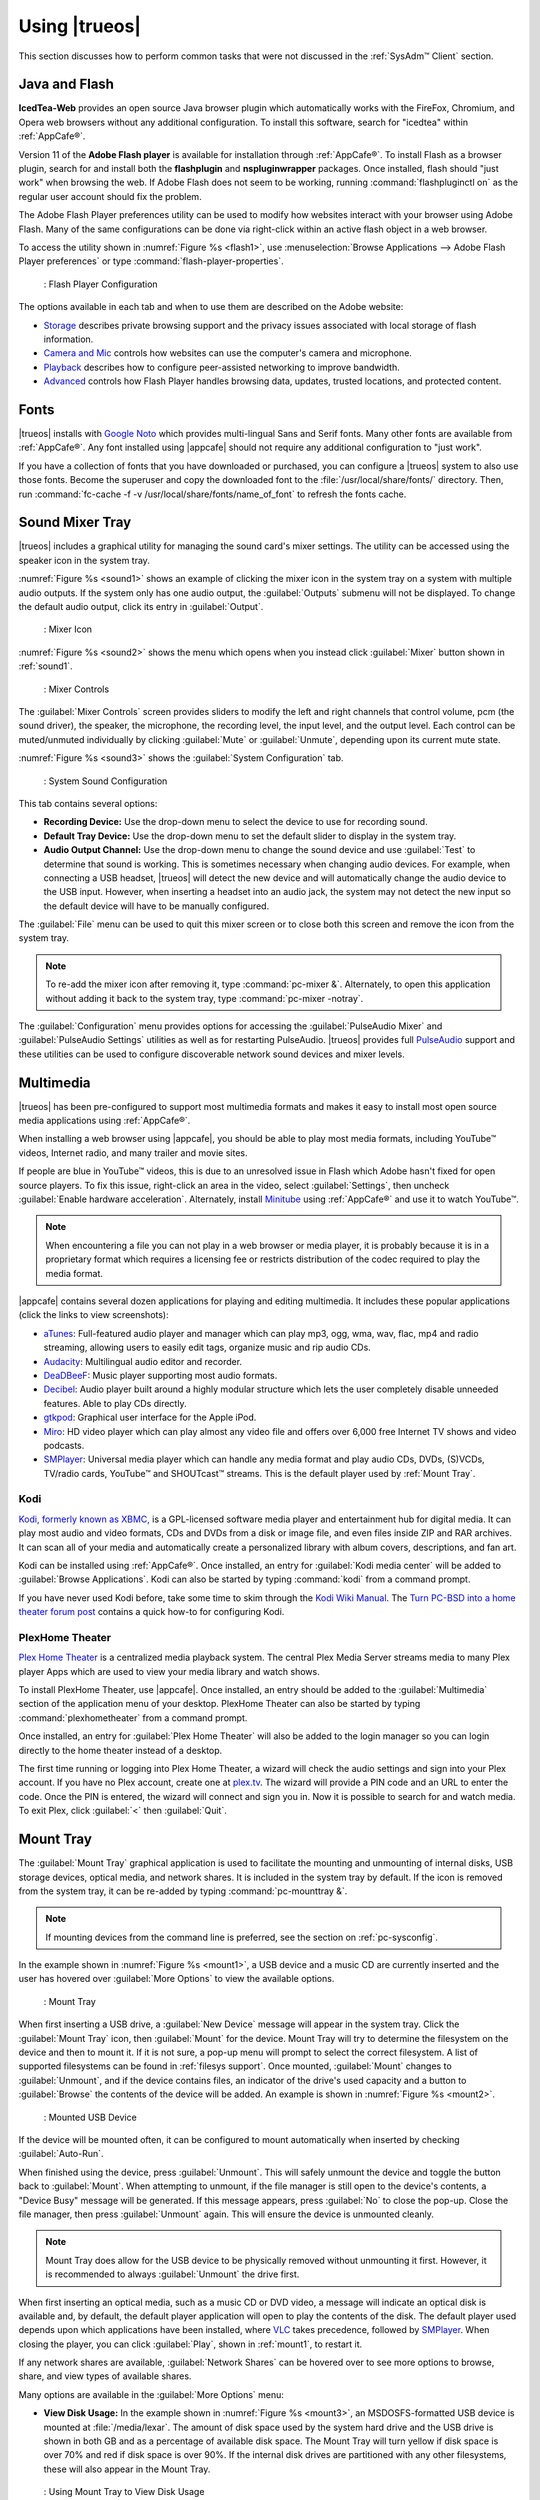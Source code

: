 .. _Using TrueOS®:

Using |trueos|
**************

This section discusses how to perform common tasks that were not
discussed in the :ref:`SysAdm™ Client` section.

.. index:: configuration
.. _Java and Flash:

Java and Flash
==============

**IcedTea-Web** provides an open source Java browser plugin which
automatically works with the FireFox, Chromium, and Opera web browsers
without any additional configuration. To install this software, search
for "icedtea" within :ref:`AppCafe®`.

Version 11 of the **Adobe Flash player** is available for installation
through :ref:`AppCafe®`. To install Flash as a browser plugin, search
for and install both the **flashplugin** and **nspluginwrapper**
packages. Once installed, flash should "just work" when browsing the
web. If Adobe Flash does not seem to be working, running
:command:`flashpluginctl on` as the regular user account should fix
the problem.

The Adobe Flash Player preferences utility can be used to modify how
websites interact with your browser using Adobe Flash. Many of the
same configurations can be done via right-click within an active flash
object in a web browser.

To access the utility shown in :numref:`Figure %s <flash1>`, use
:menuselection:`Browse Applications --> Adobe Flash Player preferences`
or type :command:`flash-player-properties`.

.. _flash1:

.. figure:: images/flash1.png

   : Flash Player Configuration

The options available in each tab and when to use them are described on
the Adobe website:

* `Storage <http://help.adobe.com/en_US/FlashPlayer/LSM/WS6aa5ec234ff3f285139dc56112e3786b68c-7fff.html>`_
  describes private browsing support and the privacy issues associated
  with local storage of flash information.

* `Camera and Mic <http://help.adobe.com/en_US/FlashPlayer/LSM/WS6aa5ec234ff3f285139dc56112e3786b68c-7ff8.html>`_
  controls how websites can use the computer's camera and microphone.

* `Playback <http://help.adobe.com/en_US/FlashPlayer/LSM/WS6aa5ec234ff3f285139dc56112e3786b68c-7ff5.html>`_
  describes how to configure peer-assisted networking to improve
  bandwidth.

* `Advanced <http://help.adobe.com/en_US/FlashPlayer/LSM/WS6aa5ec234ff3f285139dc56112e3786b68c-7ff0.html>`_
  controls how Flash Player handles browsing data, updates, trusted
  locations, and protected content.

.. index:: fonts
.. _Fonts:

Fonts 
=====

|trueos| installs with `Google Noto <http://www.google.com/get/noto/>`_
which provides multi-lingual Sans and Serif fonts. Many other fonts
are available from :ref:`AppCafe®`. Any font installed using |appcafe|
should not require any additional configuration to "just work".

If you have a collection of fonts that you have downloaded or purchased,
you can configure a |trueos| system to also use those fonts. Become the
superuser and copy the downloaded font to the
:file:`/usr/local/share/fonts/` directory. Then, run
:command:`fc-cache -f -v /usr/local/share/fonts/name_of_font` to refresh
the fonts cache.

.. index:: sound
.. _Sound Mixer Tray:

Sound Mixer Tray
================

|trueos| includes a graphical utility for managing the sound card's
mixer settings. The utility can be accessed using the speaker icon in
the system tray.

:numref:`Figure %s <sound1>` shows an example of clicking the mixer icon
in the system tray on a system with multiple audio outputs. If the
system only has one audio output, the :guilabel:`Outputs` submenu will
not be displayed. To change the default audio output, click its entry
in :guilabel:`Output`.

.. _sound1:

.. figure:: images/sound1.png

   : Mixer Icon

:numref:`Figure %s <sound2>` shows the menu which opens when you instead
click :guilabel:`Mixer` button shown in :ref:`sound1`.

.. _sound2:

.. figure:: images/sound2.png

   : Mixer Controls

The :guilabel:`Mixer Controls` screen provides sliders to modify the
left and right channels that control volume, pcm (the sound driver),
the speaker, the microphone, the recording level, the input level, and
the output level. Each control can be muted/unmuted individually by
clicking :guilabel:`Mute` or :guilabel:`Unmute`, depending upon its
current mute state.

:numref:`Figure %s <sound3>` shows the :guilabel:`System Configuration`
tab.

.. _sound3:

.. figure:: images/sound3.png

   : System Sound Configuration

This tab contains several options:

* **Recording Device:** Use the drop-down menu to select the device to
  use for recording sound.

* **Default Tray Device:** Use the drop-down menu to set the default
  slider to display in the system tray.

* **Audio Output Channel:** Use the drop-down menu to change the sound
  device and use :guilabel:`Test` to determine that sound is working.
  This is sometimes necessary when changing audio devices. For example,
  when connecting a USB headset, |trueos| will detect the new device and
  will automatically change the audio device to the USB input. However,
  when inserting a headset into an audio jack, the system may not detect
  the new input so the default device will have to be manually
  configured.

The :guilabel:`File` menu can be used to quit this mixer screen or to
close both this screen and remove the icon from the system tray.

.. note:: To re-add the mixer icon after removing it, type
   :command:`pc-mixer &`. Alternately, to open this application
   without adding it back to the system tray, type
   :command:`pc-mixer -notray`.

The :guilabel:`Configuration` menu provides options for accessing the
:guilabel:`PulseAudio Mixer` and :guilabel:`PulseAudio Settings`
utilities as well as for restarting PulseAudio. |trueos| provides full
`PulseAudio <https://www.freedesktop.org/wiki/Software/PulseAudio/>`_
support and these utilities can be used to configure discoverable
network sound devices and mixer levels.

.. index:: multimedia
.. _Multimedia:

Multimedia
==========

|trueos| has been pre-configured to support most multimedia formats and
makes it easy to install most open source media applications using
:ref:`AppCafe®`.

When installing a web browser using |appcafe|, you should be able to
play most media formats, including YouTube™ videos, Internet radio, and
many trailer and movie sites.

If people are blue in YouTube™ videos, this is due to an unresolved issue
in Flash which Adobe hasn't fixed for open source players. To fix this
issue, right-click an area in the video, select :guilabel:`Settings`,
then uncheck :guilabel:`Enable hardware acceleration`. Alternately,
install `Minitube <http://flavio.tordini.org/minitube>`_ using
:ref:`AppCafe®` and use it to watch YouTube™.

.. note:: When encountering a file you can not play in a web browser or
   media player, it is probably because it is in a proprietary format
   which requires a licensing fee or restricts distribution of the codec
   required to play the media format.

|appcafe| contains several dozen applications for playing and editing
multimedia. It includes these popular applications (click the links to
view screenshots):

* `aTunes <http://www.atunes.org/?page_id=5>`_: Full-featured audio
  player and manager which can play mp3, ogg, wma, wav, flac, mp4 and
  radio streaming, allowing users to easily edit tags, organize music
  and rip audio CDs.

* `Audacity <https://sourceforge.net/projects/audacity/?lang=en>`_:
  Multilingual audio editor and recorder.

* `DeaDBeeF <http://deadbeef.sourceforge.net/screenshots.html>`_:
  Music player supporting most audio formats.

* `Decibel <http://decibel.silent-blade.org/index.php?n=Main.Screenshots>`_:
  Audio player built around a highly modular structure which lets the
  user completely disable unneeded features. Able to play CDs directly.

* `gtkpod <http://www.gtkpod.org/index.php?title=Screenshots>`_:
  Graphical user interface for the Apple iPod.

* `Miro <http://www.getmiro.com/download/screenshots/>`_: HD video
  player which can play almost any video file and offers over 6,000
  free Internet TV shows and video podcasts.

* `SMPlayer <http://smplayer.sourceforge.net/>`_: Universal media
  player which can handle any media format and play audio CDs, DVDs,
  (S)VCDs, TV/radio cards, YouTube™ and SHOUTcast™ streams. This is
  the default player used by :ref:`Mount Tray`.

.. index:: multimedia
.. _Kodi:

Kodi
----

`Kodi, formerly known as XBMC, <https://kodi.tv/>`_ is a GPL-licensed
software media player and entertainment hub for digital media. It can
play most audio and video formats, CDs and DVDs from a disk or image
file, and even files inside ZIP and RAR archives. It can scan all of
your media and automatically create a personalized library with album
covers, descriptions, and fan art.

Kodi can be installed using :ref:`AppCafe®`. Once installed, an entry
for :guilabel:`Kodi media center` will be added to
:guilabel:`Browse Applications`. Kodi can also be started by typing
:command:`kodi` from a command prompt.

If you have never used Kodi before, take some time to skim through the
`Kodi Wiki Manual <http://kodi.wiki/>`_. The
`Turn PC-BSD into a home theater forum post <https://forums.pcbsd.org/thread-19799.html>`_
contains a quick how-to for configuring Kodi.

.. index:: multimedia
.. _PlexHome Theater:

PlexHome Theater
----------------

`Plex Home Theater <https://plex.tv/>`_ is a centralized media
playback system. The central Plex Media Server streams media to many
Plex player Apps which are used to view your media library and watch
shows.

To install PlexHome Theater, use |appcafe|. Once installed, an entry
should be added to the :guilabel:`Multimedia` section of the application
menu of your desktop. PlexHome Theater can also be started by typing
:command:`plexhometheater` from a command prompt.

Once installed, an entry for :guilabel:`Plex Home Theater` will also be
added to the login manager so you can login directly to the home theater
instead of a desktop.

The first time running or logging into Plex Home Theater, a wizard will
check the audio settings and sign into your Plex account. If you have no
Plex account, create one at `plex.tv <https://plex.tv/>`_. The wizard
will provide a PIN code and an URL to enter the code. Once the PIN is
entered, the wizard will connect and sign you in. Now it is possible to
search for and watch media. To exit Plex, click :guilabel:`<` then
:guilabel:`Quit`.

.. index:: mount
.. _Mount Tray:

Mount Tray
==========

The :guilabel:`Mount Tray` graphical application is used to facilitate
the mounting and unmounting of internal disks, USB storage devices,
optical media, and network shares. It is included in the system tray
by default. If the icon is removed from the system tray, it can be
re-added by typing :command:`pc-mounttray &`.

.. note:: If mounting devices from the command line is preferred, see
   the section on :ref:`pc-sysconfig`.

In the example shown in :numref:`Figure %s <mount1>`, a USB device and
a music CD are currently inserted and the user has hovered over
:guilabel:`More Options` to view the available options.

.. _mount1:

.. figure:: images/mount1.png

   : Mount Tray

When first inserting a USB drive, a :guilabel:`New Device` message will
appear in the system tray. Click the :guilabel:`Mount Tray` icon, then
:guilabel:`Mount` for the device. Mount Tray will try to determine the
filesystem on the device and then to mount it. If it is not sure, a
pop-up menu will prompt to select the correct filesystem. A list of
supported filesystems can be found in :ref:`filesys support`. Once
mounted, :guilabel:`Mount` changes to :guilabel:`Unmount`, and if the
device contains files, an indicator of the drive's used capacity and a
button to :guilabel:`Browse` the contents of the device will be added.
An example is shown in :numref:`Figure %s <mount2>`.

.. _mount2:

.. figure:: images/mount2.png

   : Mounted USB Device

If the device will be mounted often, it can be configured to mount
automatically when inserted by checking :guilabel:`Auto-Run`.

When finished using the device, press :guilabel:`Unmount`. This will
safely unmount the device and toggle the button back to
:guilabel:`Mount`. When attempting to unmount, if the file manager is
still open to the device's contents, a "Device Busy" message will be
generated. If this message appears, press :guilabel:`No` to close the
pop-up. Close the file manager, then press :guilabel:`Unmount` again.
This will ensure the device is unmounted cleanly.

.. note:: Mount Tray does allow for the USB device to be physically
   removed without unmounting it first. However, it is recommended to
   always :guilabel:`Unmount` the drive first.

When first inserting an optical media, such as a music CD or DVD video,
a message will indicate an optical disk is available and, by default,
the default player application will open to play the contents of the
disk. The default player used depends upon which applications have been
installed, where `VLC <http://www.videolan.org/vlc/>`_ takes precedence,
followed by `SMPlayer <http://smplayer.sourceforge.net/>`_. When closing
the player, you can click :guilabel:`Play`, shown in :ref:`mount1`, to
restart it.

If any network shares are available, :guilabel:`Network Shares` can be
hovered over to see more options to browse, share, and view types of
available shares.

Many options are available in the :guilabel:`More Options` menu:

* **View Disk Usage:** In the example shown in
  :numref:`Figure %s <mount3>`, an MSDOSFS-formatted USB device is
  mounted at :file:`/media/lexar`. The amount of disk space used by the
  system hard drive and the USB drive is shown in both GB and as a
  percentage of available disk space. The Mount Tray will turn yellow
  if disk space is over 70% and red if disk space is over 90%. If the
  internal disk drives are partitioned with any other filesystems, these
  will also appear in the Mount Tray.

  .. _mount3:

  .. figure:: images/mount3.png

  : Using Mount Tray to View Disk Usage

* **Rescan Devices:** Click this option if an entry for a newly inserted
  device does not automatically appear.

* **Load ISO File:** Used to mount an ISO to a memory disk. It will open
  a browse menu so you can browse to the location of the :file:`.iso`.
  Once the file is selected and mounted, its contents will be displayed
  in the default file manager. When finished browsing the contents,
  close the file manager and click :guilabel:`Eject` for the memory
  device in Mount Tray and enter your password when prompted. As the ISO
  is unmounted, the memory disk is also detached from the system.

* **Change Settings:** As seen in :numref:`Figure %s <mount4>`, this
  screen allows configuring whether or not optical disks automatically
  open using the default player, whether or not Mount Tray automatically
  rechecks the disk space used by mounted devices and how often to
  perform the check, and whether or not Mount Tray checks disk space
  when a disk is mounted.

  .. _mount4:

  .. figure:: images/mount4.png

  : Configuring Disk Space Checks

* **Close Tray:** Click this option to remove Mount Tray from the system
  tray.

.. index:: mount
.. _pc-sysconfig:

pc-sysconfig
------------

The previous section described |trueos|'s graphical mount utility. This
graphical utility has a command-line backend, :command:`pc-sysconfig`,
which can be used directly from the command line on |trueos| systems,
window managers without a system tray, or by users who prefer to use the
command line.

For usage information, run the command without any options:

.. code-block:: none

 pc-sysconfig
 pc-sysconfig: Simple system configuration utility
 Usage: "pc-sysconfig <command 1> <command 2> ..."
 Available Information Commands:
 "list-remdev": List all removable devices attached to the system.
 "list-mounteddev": List all removable devices that are currently mounted
 "list-audiodev": List all available audio devices
 "probe-netdrives": List all the available shared drives on the local network
 "list-mountednetdrives": List all the available shared drives which can currently be browsed (assuming the remote system is running properly)
 "supportedfilesystems": List all the filesystems that are currently detected/supported by pc-sysconfig
 "devinfo <device> [skiplabel]": Fetch device information (Filesystem, Label, Type)
 "devsize <device>": Fetch device space (must be mounted)
 "usingtormode": [TRUE/FALSE] Returns whether the system is routing all traffic through TOR
 "getscreenbrightness": Returns the brightness of the first controllable screen as a percentage (0-100) or "[ERROR]" otherwise
 "systemcansuspend": [TRUE/FALSE] Returns whether the system supports the S3 suspend state

 Available Action Commands:
  "mount <device> [<filesystem>] [<mountpoint>]":
   -- This will mount the removable device on the system (with user-accessible permissions if the mountpoint needs to be created)
   -- If there is no filesystem set (or "auto" is used), it will try to use the one that is auto-detected for the device
   -- If there is no mountpoint set, it will assign a new mountpoint within the "/media/" directory based on the device label
  "unmount <device or mountpoint> [force]":
   -- This will unmount the removable device from the system
   -- This may be forced by using the "force" flag as well (not recommended for all cases)
   -- If the input device is a memory disk (/dev/md*), then it will automatically remove the memory disk from the system as well
  "mountnet <IP of remote host> <Name of remote host>":
   -- This will setup the remote host to be browsable on the local system with the given name
   -- Note that the remote host is automatically mounted/unmounted based on local user activity
   -- To see where these network drives are mounted and can be browsed, see the output of "list-mountednetdrives"
  "unmountnet <IP of remote host>":
   -- This will remove the remote host from being browsable on the local system
  "load-iso <absolute path to the *.iso file>":
   -- This will load the ISO file as a memory disk on the system (making it available for mounting/browsing)
  "setdefaultaudiodevice <pcm device>":
   -- This will set the given pcm device (I.E. "pcm3") as the default audio output device
  "setscreenbrightness <percentage>":
   -- This will set the brightness of all the available screens to the given percentage
   -- It is also possible to adjust the current value by supplying a [+/-] before the number
   -- For example: using "+5" as the percentage will increase the brightness by 5% for each screen
   -- This returns "[ERROR]" or "[SUCCESS]" based on whether the change could be performed
  "suspendsystem": Puts the system into the suspended state (S3)

For example, to see a listed of the supported filesystems, use:

.. code-block:: none

 pc-sysconfig supportedfilesystems
 FAT, NTFS, EXT, CD9660, UFS, REISERFS, XFS, UDF, ZFS

.. index:: freebsdports
.. _FreeBSD Ports:

FreeBSD Ports
=============

It is possible to pull in ports from the FreeBSD project using
:command:`portsnap`, but this is currently **not** recommended for
|trueos|. Current development efforts are being made to offer an
alternative to :command:`portsnap` for |trueos| users, with this section
being updated when progress is made.

For now, it is recommended to use :command:`git` to fetch the FreeBSD
ports tree on a local system. Specifically, the |trueos| branch of the
FreeBSD ports tree will be pulled, which is regularly updated against
the base FreeBSD ports tree.

.. warning:: These commands must be run as the superuser or **root**.

When fetching ports for the first time:

:command:`# git clone http://github.com/trueos/freebsd-ports.git /usr/ports`.

To update an existing local ports directory:

.. code-block:: none

 # cd /usr/ports
 # git pull

.. index:: files
.. _Files and File Sharing:

Files and File Sharing
======================

Several file managers are available for installation using
:ref:`AppCafe®`. :numref:`Table %s <filemanagers>` provides an overview
of several popular file managers. To launch an installed file manager,
type its name as it appears in the :guilabel:`Application` column. To
install the file manager, use :ref:`AppCafe®` to install the package
name listed in the :guilabel:`Install` column. To research a
file manager's capabilities, start with the URL listed in its
:guilabel:`Screenshot` column.

.. _filemanagers:

.. table:: : Available File Managers

   +-------------+--------------+-------------------------------------------------------------+
   | Application | Install      | Screenshots                                                 |
   +=============+==============+=============================================================+
   | dolphin     | kde-baseapps | `<https://userbase.kde.org/Dolphin>`_                       |
   +-------------+--------------+-------------------------------------------------------------+
   | emelfm2     | emelfm2      | `<http://emelfm2.net/wiki/ScreenShots>`_                    |
   +-------------+--------------+-------------------------------------------------------------+
   | caja        | caja         | `<http://mate-desktop.org/gallery/1.6/>`_                   |
   +-------------+--------------+-------------------------------------------------------------+
   | mucommander | mucommander  | `<http://www.mucommander.com/screenshots.php>`_             |
   +-------------+--------------+-------------------------------------------------------------+
   | nautilus    | nautilus     | `<https://projects.gnome.org/nautilus/screenshots.html>`_   |
   +-------------+--------------+-------------------------------------------------------------+
   | pcmanfm     | pcmanfm      | `<http://lxde.org/easy_fast_file_management_pcmanfm>`_      |
   +-------------+--------------+-------------------------------------------------------------+
   | thunar      | thunar       | `<http://docs.xfce.org/xfce/thunar/start>`_                 |
   +-------------+--------------+-------------------------------------------------------------+
   | xfe         | xfe          | `<http://roland65.free.fr/xfe/index.php?page=screenshots>`_ |
   +-------------+--------------+-------------------------------------------------------------+

When working with files on a |trueos| system, save your files to your
home directory. Since most of the files outside your home directory are
used by the operating system and applications, you should not delete or
modify any files outside of your home directory unless confident in what
you are doing.

:numref:`Table %s <dirstructure>` summarizes the directory structure
found on a |trueos| system. :command:`man hier` explains this directory
structure in more detail.

.. _dirstructure:

.. table:: : |TrueOS| Directory Structure

   +-------------------------+------------------------------------------+
   | Directory               | Contents                                 |
   +=========================+==========================================+
   | /                       | Pronounced as "root" and represents the  |
   |                         | beginning of the directory structure     |
   +-------------------------+------------------------------------------+
   | /bin/                   | Applications (binaries) that were        |
   |                         | installed with the operating system      |
   +-------------------------+------------------------------------------+
   | /boot/                  | Stores the startup code, including       |
   |                         | kernel modules (like hardware drivers)   |
   +-------------------------+------------------------------------------+
   | /compat/linux/          | Linux software compatibility files       |
   +-------------------------+------------------------------------------+
   | /dev/                   | Files which are used by the operating    |
   |                         | system to access devices                 |
   +-------------------------+------------------------------------------+
   | /etc/                   | Operating system configuration files     |
   +-------------------------+------------------------------------------+
   | /etc/X11/               | The :file:`xorg.conf` configuration      |
   |                         | file                                     |
   +-------------------------+------------------------------------------+
   | /etc/rc.d/              | Operating system startup scripts         |
   +-------------------------+------------------------------------------+
   | /home/                  | Subdirectories for each user account;    |
   |                         | each user should store their files in    |
   |                         | their own home directory                 |
   |                         |                                          |
   +-------------------------+------------------------------------------+
   | /lib/                   | Operating system libraries needed for    |
   |                         | applications                             |
   +-------------------------+------------------------------------------+
   | /libexec/               | Operating system libraries and binaries  |
   +-------------------------+------------------------------------------+
   | /media/                 | Mount point for storage media such as    |
   |                         | DVDs and USB drives                      |
   +-------------------------+------------------------------------------+
   | /mnt/                   | Another mount point                      |
   +-------------------------+------------------------------------------+
   | /proc/                  | The proc filesystem required by some     |
   |                         | Linux applications                       |
   +-------------------------+------------------------------------------+
   | /rescue/                | Emergency recovery programs              |
   +-------------------------+------------------------------------------+
   | /root/                  | Administrative account's home directory  |
   +-------------------------+------------------------------------------+
   | /sbin/                  | Operating system applications;           |
   |                         | typically only the superuser can run     |
   |                         | these applications                       |
   +-------------------------+------------------------------------------+
   | /tmp/                   | Temporary file storage; files stored     |
   |                         | here may disappear when the system       |
   |                         | reboots                                  |
   +-------------------------+------------------------------------------+
   | /usr/bin/               | Contains most of the command line        |
   |                         | programs available to users              |
   +-------------------------+------------------------------------------+
   | /usr/local/             | Contains the binaries, libraries,        |
   |                         | startup scripts, documentation, and      |
   |                         | configuration files used by applications |
   |                         | installed from ports or packages         |
   +-------------------------+------------------------------------------+
   | /usr/local/share/fonts/ | System wide fonts for graphical          |
   |                         | applications                             |
   +-------------------------+------------------------------------------+
   | /usr/local/share/icons/ | System wide icons                        |
   +-------------------------+------------------------------------------+
   | /usr/ports/             | Location of system ports tree            |
   |                         | (if installed)                           |
   +-------------------------+------------------------------------------+
   | /usr/share/             | System documentation and man pages       |
   +-------------------------+------------------------------------------+
   | /usr/sbin/              | Command line programs for the superuser  |
   +-------------------------+------------------------------------------+
   | /usr/src/               | Location of system source code           |
   |                         | (if installed)                           |
   +-------------------------+------------------------------------------+
   | /var/                   | Files that change (vary), such as log    |
   |                         | files and print jobs                     |
   +-------------------------+------------------------------------------+

|trueos| provides built-in support for accessing Windows shares, meaning
you only have to decide which utility you prefer to access existing
Windows shares on your network.

:numref:`Table %s <windows shares utils>` summarizes some of the
available utilities.

.. _windows shares utils:

.. table:: : Utilities that Support Windows Shares

   +-------------+--------------+-----------------------------------------------------+
   | Application | Install      | How to Access Existing Shares                       |
   +=============+==============+=====================================================+
   | dolphin     | kde-baseapps | In the left frame, click                            |
   |             |              | :menuselection:`Network --> Samba Shares`, then the |
   |             |              | Workgroup name; if the network requires a username  |
   |             |              | and password to browse for shares, set this in      |
   |             |              | :menuselection:`System Settings --> Sharing` while  |
   |             |              | in KDE or type :command:`systemsettings` and click  |
   |             |              | :guilabel:`Sharing` while in another desktop        |
   +-------------+--------------+-----------------------------------------------------+
   | smb4k       | smb4k-kde4   |                                                     |
   +-------------+--------------+-----------------------------------------------------+
   | mucommander | mucommander  | Click                                               |
   |             |              | :menuselection:`Go --> Connect to server --> SMB`;  |
   |             |              | input the NETBIOS name of server, name of share,    |
   |             |              | name of domain (or workgroup), and the share's      |
   |             |              | username and password                               |
   +-------------+--------------+-----------------------------------------------------+
   | nautilus    | nautilus     | Click                                               |
   |             |              | :menuselection:`Browse Network --> Windows Network` |
   +-------------+--------------+-----------------------------------------------------+
   | thunar      | thunar       | In the left frame, click                            |
   |             |              | :menuselection:`Network --> Windows Network`        |
   +-------------+--------------+-----------------------------------------------------+

.. index:: configuration
.. _Disk Manager:

Disk Manager
============

The |trueos| Disk Manager can be used to manage ZFS pools and datasets
as well as the disks attached to the system. To access this utility, use
:menuselection:`Browse Applications --> Disk Manager` or type
:command:`pc-su pc-diskmanager` from within an xterm. The user password
is required in order to access this utility.

As seen in :numref:`Figure %s <disk1>`, the utility will open in the
:guilabel:`Disks` tab which shows the size of each disk as well as its
partitioning scheme. If an unformatted disk or free disk space is
available, right-click the device to start formatting.

.. _disk1:

.. figure:: images/disk1.png
   :scale: 100%

   : Managing Disks

To view the status of the ZFS pool(s) and the disk(s) in each pool,
click the :guilabel:`ZFS Pools` tab. In the example
:numref:`Figure %s <disk2>`, the ZFS pool named *tank1* was created
from one disk. :guilabel:`Online` indicates the pool is healthy.

.. _disk2: 

.. figure:: images/disk2.png
   :scale: 100%

   : ZFS Pool Status

Right-click the pool name to view a number of options:

* **Create new pool:** Use this option if additional disks are available
  and you want to create another pool instead of adding them to an
  existing pool. This will open a screen which allows naming the new
  pool, selecting which additional disks will go into it, and
  selecting how to configure the disks.

* **Rename pool:** Will prompt to input the new name for the pool.

* **Destroy pool:** **Do not select** this option unless the intent is
  to destroy all data on the disks!

* **Add devices:** Depending upon the type of disk configuration, the
  pool size may be extendable by adding an equal number of disks.

* **Add log devices:** Used to add an SSD or disk as a secondary ZIL.

* **Add cache devices:** Used to add an SSD or disk as an L2ARC.

* **Add spare devices:** At this time, FreeBSD does not support hot
  spares.

* **Scrub:** Will immediately start a ZFS scrub. This option can be I/O
  intensive so it isn't recommended while the system is in use.

* **Export pool:** This action should be performed if you will be
  physically moving the disks from one system to another.

* **Properties:** Used to manage the default properties of the pool.
  Datasets inherit the default properties, unless a property is set to
  a different value on the dataset.

When right-clicking a disk entry, such as *ada0p5*, several options are
available:

* **Attach (mirror) device:** If you wish to mirror additional disk(s),
  this option will open a screen which allows specifying the disk(s) to
  add.

* **Take offline:** If a bad disk needs to be replaced, select this
  option before physically removing the disk.

As seen in :numref:`Figure %s <disk3>`, the :guilabel:`ZFS Filesystems`
tab will display the system's ZFS datasets and their snapshots, the
amount of space available to each dataset, and the amount of space each
dataset is using.

.. _disk3:

.. figure:: images/disk3.png
   :scale: 100%

   : ZFS Datasets

The name of the pool in this example is *tank1*. If the system has
multiple pools, click the :guilabel:`green arrow` to select the desired
pool.

Right-click the pool name under :guilabel:`Filesystems` to see more
options:

* **Mount:** Whether or not the filesystem can be mounted depends upon
  the value of the :command:`canmount` property of the dataset.

* **Create new dataset:** :numref:`Figure %s <disk4>` shows the
  available options when creating a new dataset.

  .. _disk4:

  .. figure:: images/disk4.png
     :scale: 100%

     : Creating New ZFS Dataset

* **Create a clone dataset:** Creates a copy of the dataset.

* **Take a snapshot:** Will prompt for the name of the snapshot. The
  field is pink to remind you to type the snapshot name immediately
  after the pool name and *@* symbol. In this example, *tank1@* will be
  displayed in the name field. An example snapshot name could be
  *tan1k@snapshot1* or *tank1@201505181353* to denote the date and time
  the snapshot was created. The snapshot creation will be instantaneous
  and the new snapshot will be added to the list of datasets and will
  have a camera icon. Click the entry for the snapshot to rename it,
  clone it, destroy it, rollback the system to a specific point in time,
  or edit its properties. If you forget when the snapshot was made, pick
  :guilabel:`Edit properties` from the snapshot's right-click menu as it
  will show its :command:`creation` property.

* **Edit properties:** Allows modification of the ZFS properties for the
  pool, as seen in :numref:`Figure %s <disk5>`. The available options
  depend upon the property being modified. The options which are
  read-only will have a :guilabel:`red minus sign` next to them. ZFS
  options are described in :command:`man zfs` and are recommended to be
  left unchanged unless familiar with the ramifications.

  .. _disk5:

  .. figure:: images/disk5.png
     :scale: 100%

     : Editing the Pool's ZFS Properties

When creating a new dataset or clone, several options are available.
Again, these options are described in :command:`man zfs` with changes
not recommended unless familiar with the ramifications.

* **Name:** This field is pink as a reminder to type in the dataset
  name immediately after the trailing **/** of the displayed pool name.

* **Prevent auto mount:** If the box is checked, the dataset will not
  be mounted at boot time and instead must be manually mounted as
  needed.

* **Mountpoint:** Choices are **none**, **legacy**, or **[path]**. If
  you select **[path]**, input the full path for the mountpoint.

* **Force UTF-8 only:** If checked, filenames not in the UTF-8 character
  code set will be unsavable.

* **Unicode normalization:** If checked, indicate whether unicode
  normalization should occur when comparing filenames, and if so, which
  normalization algorithm to use. Choices are **none**, **formD**, or
  **formKCF**.

* **Copies:** If checked, indicates the number of copies (**1 to 3**) of
  data to store in the dataset. The copies are in addition to any
  redundancy and stored on different disks when possible.

* **Deduplication:** Enables deduplication.

.. warning:: **Do not** enable this option if the system has less than
   the minimum recommended 5 GB of RAM per TB of storage to be
   deduplicated.

* **Compression:** If checked and a compression algorithm is selected
  in the drop-down menu, data will automatically be compressed as it
  is written and uncompressed as it is read. The algorithm determines
  the amount and speed of compression, where typically increased
  compression results in decreased speed. The **lz4** algorithm is
  recommended as it provides very good compression at near real-time
  speed.

.. index:: network
.. _Network Manager:

Network Manager
===============

During installation, |trueos| configures any connected Ethernet
interfaces to use DHCP and provides a screen to
:ref:`Connect to a Wireless Network`. In most cases, this means
connected interfaces should "just work" whenever using a |trueos|
system.

After installation, a wireless configuration icon will appear in the
system tray if |trueos| detects a supported wireless card. Hover
over the wireless icon, shown in :numref:`Figure %s <network1>`, to see
it indicate if the interface is associated and provide information
regarding the IP address, IPv6 address, SSID, connection strength,
connection speed, MAC address, and type of wireless device.

.. _network1:

.. figure:: images/network1.png
   :scale: 100%

   : System Tray Wireless Information

If you right-click the wireless icon, a list of detected wireless
networks will appear. Click the name of a network to associate with it.
The right-click menu also provides options to configure the wireless
device, start the Network Manager, restart the network (useful to renew
your DHCP address), route the network connection through Tor (to browse
the Internet anonymously as described in :ref:`Tor Mode`), and close the
Network Monitor so the icon no longer shows in the system tray.

To view or manually configure a network interface, click
:guilabel:`Start the Network Manager` within |sysadm| or type
:command:`sudo pc-netmanager`. If a new device has been inserted, such
as a USB wireless interface, a pop-up message will open when Network
Manager starts, indicating the name of the new device, and asking if you
would like to enable it. Click :guilabel:`Yes` and the new device will
be displayed with the list of network interfaces that |trueos|
recognizes. In the example seen in :numref:`Figure %s <network2>`, the
system has one Intel Ethernet interface that uses the **em** driver and
an Intel wireless interface that uses the **wlan** driver.

.. _network2:

.. figure:: images/network2.png
   :scale: 100%

   : Network Manager

The rest of this section describes each tab of the Network Manager
utility and demonstrates how to view and configure the network settings
for both Ethernet and wireless devices. It will then present some common
troubleshooting scenarios, known issues, and suggestions for when a
device does not have a built-in driver.

.. index:: network
.. _Ethernet Adapters:

Ethernet Adapters
-----------------

If you highlight an Ethernet interface in the :guilabel:`Devices` tab
and either click :guilabel:`Configure` or double-click the interface
name, the screen shown in :numref:`Figure %s <network3>` will appear.

.. _network3:

.. figure:: images/network3.png
   :scale: 100%

   : Network Settings for an Ethernet Interface

There are two ways to configure an Ethernet interface:

1. **Use DHCP:** This method assumes your Internet provider or network
   router assigns addressing information automatically using the DHCP
   protocol. Most networks are built in this manner. This method is
   recommended as it should "just work".

2. **Manually type in the IP addressing information:** This method
   requires an understanding of the basics of TCP/IP addressing or
   knowledge of which IP address to use on your network. If you do not
   know which IP address or subnet mask to use, ask your Internet
   provider or network administrator.

By default, |trueos| attempts to obtain an address from a DHCP server.
If you wish to manually type in your IP address, check
:guilabel:`Assign static IP address`. Type in the IP address, using the
right arrow key or the mouse to move between octets. Then, double-check
the subnet mask (**Netmask**) is the correct value. If not, change it
again.

If the Ethernet network uses 802.1x authentication, check
:guilabel:`Enable WPA authentication`, which will enable
:guilabel:`Configure WPA`. Click this button to select the network and
input the authentication values required by the network.

By default, :guilabel:`Disable this network device` is unchecked. If
this checkbox is marked, |trueos| will immediately stop the interface
from using the network. The interface will remain inactive until this
checkbox is unchecked.

The :guilabel:`Advanced` tab, seen in :numref:`Figure %s <network4>`,
allows advanced users to manually input a :wikipedia:`MAC address` or
:wikipedia:`IPv6 address`. Both boxes should remain checked in order
to automatically receive these addresses, unless you are an advanced
user with reason to change the default MAC or IPv6 address and an
understanding of how to input an appropriate replacement address.

.. _network4:

.. figure:: images/network4.png
   :scale: 100%

   : Ethernet Interface Network Settings - Advanced

The :guilabel:`Info` tab, seen in :numref:`Figure %s <network5>`,
displays the current network address settings and some traffic
statistics.

.. _network5:

.. figure:: images/network5.png
   :scale: 100%

   : Ethernet Interface Network Settings - Info

If any changes are made within any of the tabs, click :guilabel:`Apply`
to activate them. Click :guilabel:`OK` when finished to return to the
main Network Manager window.

Repeat this procedure for each network interface to view or configure.

.. index:: network
.. _Wireless Adapters:

Wireless Adapters
-----------------

If the wireless interface does not automatically associate with a
wireless network, the wireless profile containing the security settings
required by the network will need to be configured.
Double-click the wireless icon in the system tray or highlight the
wireless interface displayed in the :guilabel:`Devices` tab of Network
Manager and click :guilabel:`Configure`. :numref:`Figure %s <network6>`
demonstrates this system's wireless interface is currently associated
with the wireless network listed in the
:guilabel:`Configured Network Profiles` section.

.. _network6:

.. figure:: images/network6.png
   :scale: 100%

   : Wireless Configuration

To associate with a wireless network, click :guilabel:`Scan` to receive
a list of connectable wireless networks. Highlight the desired network
to associate with and click :guilabel:`+Add Selected`. If the network
requires authentication, a pop-up window will prompt you for the
authentication details. Input the values required by the network then
click :guilabel:`Close`. |trueos| will add an entry for the network in
the :guilabel:`Configured Network Profiles` section.

If the network is hidden, click :guilabel:`+Add Hidden`, input the name
of the network in the pop-up window, and click :guilabel:`OK`.

If multiple networks are added, use the arrow keys to place them in the
desired connection order. |trueos| will try to connect to the first
profile in the list, and if unable to connect, move sequentially down
the list. When finished, click :guilabel:`Apply`. A pop-up message will
indicate |trueos| is restarting the network. If all went well, there
should be an IP address and status of **associated** when hovering over
the wireless icon in the system tray. If this is not the case,
double-check for errors in the configuration values and read the
Troubleshooting section on :ref:`Network`.

|trueos| supports the types of authentication shown in
:numref:`Figure %s <network7>`. Access this screen and change
authentication settings by highlighting an entry in the
:guilabel:`Configured Network Profiles` section and clicking
:guilabel:`Edit`.

.. _network7:

.. figure:: images/network7.png
   :scale: 100%

   : Configuring Wireless Authentication Settings

This screen provides configuration of different types of wireless
security:

* **Disabled:** If the network is open, no additional configuration is
  required.

* **WEP:** This type of network can be configured to use either a hex
  or a plaintext key and Network Manager will automatically select the
  type of detected key. If :guilabel:`WEP` is pressed, then
  :guilabel:`Configure`, the screen in :numref:`Figure %s <network8>`
  will appear. Type the key into both :guilabel:`Network Key` boxes. If
  the key is complex, check :guilabel:`Show Key` to ensure the passwords
  are matching and correct. Uncheck this box when finished to replace
  the characters in the key with bullets. A wireless access point using
  WEP can store up to 4 keys and the number in the :guilabel:`key index`
  indicates which desired key to use.

  .. _network8:

  .. figure:: images/network8.png
     :scale: 100%

     : WEP Security Settings

* **WPA Personal:** This type of network uses a plaintext key. If you
  click :guilabel:`WPA Personal` then :guilabel:`Configure`, the screen
  shown in :numref:`Figure %s <network9>` appears. Type in the key twice
  to verify it. If the key is complex, check :guilabel:`Show Key` to
  ensure the passwords match.

  .. _network9:

  .. figure:: images/network9.png
     :scale: 100%

     : WPA Personal Security Settings

* **WPA Enterprise:** If you click :guilabel:`WPA Enterprise` then
  :guilabel:`Configure`, the screen shown in
  :numref:`Figure %s <network10>` will appear. Select the
  :guilabel:`EAP Authentication Method`, input the EAP identity, browse
  for the CA certificate, client certificate and private key file, and
  input and verify the password.

  .. _network10:

  .. figure:: images/network10.png
     :scale: 100%

     : WPA Enterprise Security Settings

.. note:: If unsure which type of encryption is being used, ask the
   person who setup the wireless router. They should also be able to
   provide the value of any settings seen in these configuration
   screens.

To disable this wireless interface, check
:guilabel:`Disable this wireless device` in the :guilabel:`General` tab
for the device. This setting can be useful to temporarily prevent the
wireless interface from connecting to untrusted wireless networks.

The :guilabel:`Advanced` tab, seen in :numref:`Figure %s <network11>`,
allows configuring several options:

* **Custom MAC address:** This setting is for advanced users and
  requires :guilabel:`Use hardware default MAC address` to be unchecked.

* **Interface receiving IP address information:** If the network
  contains a DHCP server, check
  :guilabel:`Obtain IP automatically (DHCP)`. Otherwise, input the IP
  address and subnet mask to use on the network.

* **Country code:** This setting is not required if in North America.
  For other countries, check :guilabel:`Set Country Code` and select
  your country from the drop-down menu.

.. _network11:

.. figure:: images/network11.png
   :scale: 100%

   : Wireless Interface - Advanced

The :guilabel:`Info` tab, seen in :numref:`Figure %s <network12>`, shows
the current network status and statistics for the wireless interface.

.. _network12:

.. figure:: images/network12.png
   :scale: 100%

   : Wireless Interface - Info

.. index:: network
.. _Network Configuration (Advanced):

Network Configuration (Advanced)
--------------------------------

The :guilabel:`Network Configuration (Advanced)` tab of the Network
Manager is seen in :numref:`Figure %s <network13>`.
The displayed information is for the currently highlighted interface.
To edit these settings, make sure that the interface to configure is
highlighted in the :guilabel:`Devices` tab.

.. _network13:

.. figure:: images/network13.png
   :scale: 100%

   : Network Configuration - Advanced

If the interface receives its IP address information from a DHCP
server, this screen allows viewing of the received DNS information. To
override the default DNS settings or set them manually, check
:guilabel:`Enable Custom DNS`. You can then set:

* **DNS 1:** The IP address of the primary DNS server. If unsure which
  IP address to use, click :guilabel:`Public servers` to select a public
  DNS server.

* **DNS 2:** The IP address of the secondary DNS server.

* **Search Domain:** The name of the domain served by the DNS server.

To change or set the default gateway, check
:guilabel:`Enable Custom Gateway` box and input the IP address of the
default gateway.

Several settings can be modified in the IPv6 section:

* **Enable IPv6 support:** If this box is checked, the specified
  interface can participate in IPv6 networks.

* **IPv6 gateway:** The IPv6 address of the default gateway used on the
  IPv6 network.

* **IPv6 DNS 1:** The IPv6 address of the primary DNS server used on the
  IPv6 network. If unsure which IP address to use, click
  :guilabel:`Public servers` to select a public DNS server.

* **IPv6 DNS 2:** The IPv6 address of the secondary DNS server used on
  the IPv6 network.

The :guilabel:`Misc` section has more options to configure:

* **System Hostname:** The name of your computer. It must be unique on
  your network.
  
* **Domain Name:** If the system is in a domain, specify it here.

* **Enable wireless/wired failover via lagg0 interface:** This
  interface allows seamless switching between using an Ethernet
  interface and a wireless interface. Check the box to enable this
  functionality.

.. note:: Some users experience problems using lagg. If you have
   problems connecting to a network using an interface which previously
   worked, uncheck this box and remove any references to :command:`lagg`
   from :file:`/etc/rc.conf`.

If any changes are made within this window, click :guilabel:`Apply` to
apply them.

.. index:: network
.. _Proxy Settings:

Proxy Settings
--------------

The :guilabel:`Proxy` tab, shown in :numref:`Figure %s <network14>`, is
used when the network requires going through a proxy server to access
the Internet.

.. _network14:

.. figure:: images/network14.png
   :scale: 100%

   : Proxy Settings Configuration

Check :guilabel:`Proxy Configuration` to activate the settings. Some
settings can be configured in this screen:

* **Server Address:** Enter the IP address or hostname of the proxy
  server.

* **Port Number:** Enter the port number used to connect to the proxy
  server.

* **Proxy Type:** Choices are **Basic** (sends the username and
  password unencrypted to the server) and **Digest** (never transfers
  the actual password across the network, but instead uses it to encrypt
  a value sent from the server). Do not select **Digest** unless the
  proxy server supports it.

* **Specify a Username/Password:** Check this box and input the username
  and password if they are required to connect to the proxy server.

Proxy settings are saved to the :file:`/etc/profile` and
:file:`/etc/csh.cshrc` files so they are available to the |trueos|
utilities as well as any application using :command:`fetch`.

Applications not packaged with the operating system, such as web
browsers, may require configuring proxy support using an application's
configuration utility.

If you apply any changes to this tab, a pop-up message will warn you may
have to logout and back in for the proxy settings to take effect.

.. index:: network
.. _Configuring a Wireless Access Point:

Configuring a Wireless Access Point
-----------------------------------

Right-click the entry for a wireless device, as seen in
:numref:`Figure %s <network15>`, and choose
:guilabel:`Setup Access Point`.

.. _network15:

.. figure:: images/network15.png
   :scale: 100%

   : Setup Access Point

:numref:`Figure %s <network16>` shows the configuration screen if
:guilabel:`Setup Access Point` is selected.

.. _network16:

.. figure:: images/network16.png
   :scale: 100%

   : Access Point Basic Setup

The :guilabel:`Basic Setup` tab of this screen contains two options:

* **Visible Name:** This is the name appearing when users scan for
  available access points.

* **Set Password:** Setting a WPA password is optional, though
  recommended to only allow authorized devices to use the access point.
  If used, the password must be a minimum of 8 characters.

:numref:`Figure %s <network17>` shows the
:guilabel:`Advanced Configuration (optional)` screen.

.. _network17:

.. figure:: images/network17.png
   :scale: 100%

   : Access Point Advanced Setup

The settings in this screen are optional and allow for fine-tuning the
access point's configuration:

* **Base IP:** The IP address of the access point.

* **Netmask:** The associated subnet mask for the access point.

* **Mode:** Available modes are **11g** (for 802.11g), **11ng** (for
  802.11n on the 2.4-GHz band), or **11n** (for 802.11n).

* **Channel:** Select the channel to use.

* **Country Code:** The two letter country code of operation.

.. index:: security
.. _Tor Mode:

Tor Mode
--------

Tor mode uses `Tor <https://www.torproject.org/>`_,
`socat <http://www.dest-unreach.org/socat/>`_, and a built-in script
which automatically creates the necessary firewall rules to enable and
disable Tor mode at the user's request. While in Tor mode, the firewall
will redirect all outgoing *port 80* (HTTP), *443* (HTTPS), and DNS
traffic through the Tor transparent proxy network.

To start tor mode, right-click the network icon in the system tray and
check :guilabel:`Route through TOR`. You will be prompted to enter your
password via a pop-up shown in :numref:`Figure %s <tor1>`. If activated
correctly, |trueos| will open a new browser window directed to
https://check.torproject.org

.. _tor1:

.. figure:: images/tor1.png
   :scale: 100%

   : Enabling Tor Mode

If you have never used the Tor network before, it is recommended to
read the link for the Tor FAQ. Click :guilabel:`Yes` to enable tor mode
and enter your password when prompted so the firewall rules can be
updated.

While in tor mode, a small :guilabel:`onion` will be added to the Update
Manager icon and, when hovering over the icon, it will show
"(Routing through Tor)". You can verify you are connected to the Tor
network by right-clicking Update Manager and clicking
:guilabel:`Check Tor connection`. It will take a few moments, but a
pop-up message should indicate the connection to
`<https://check.torproject.org/>`_ succeeded.

.. note:: The system will remain in tor mode, even after a reboot, until
   it is disabled. To disable tor mode, right-click Update Manager and
   uncheck :guilabel:`Routing through Tor`. Now when
   :guilabel:`Check Tor connection` is pressed, it should indicate you
   are not using Tor.

To enable and disable tor mode from the command line or on a desktop
with no system tray, use these commands:

* :command:`sudo enable-tor-mode` enables tor mode.

* :command:`sudo disable-tor-mode` disables tor mode.

.. index:: windows
.. _Windows Emulation:

Windows Emulation
=================

`Wine <https://wiki.winehq.org/Main_Page>`_ is an application which
allows the creation of a Windows environment for installing Windows
software. This can be useful if your favorite Windows game or
productivity application has not yet been ported to Linux or BSD.

Wine is not guaranteed to work with every Windows application. If unsure
the required application is supported, search for it in the
:guilabel:`Browse Apps` section of the
`Wine application database <https://appdb.winehq.org/>`_. The
`Wine wiki <http://wiki.winehq.org/>`_ contains many resources to get
started and to later refer if problems are encountered with a Windows
application.

Wine can be installed using :ref:`AppCafe®`. Once installed, it can be
started by typing :command:`winecfg` in the command line. The first
time running this utility, it may prompt to install needed packages.
If prompted, click :guilabel:`Install` in the pop-up menu.

The initial Wine configuration menu is shown in
:numref:`Figure %s <wine1>`.

.. _wine1:

.. figure:: images/wine1.png
   :scale: 100%

   : Wine Configuration Menu

Click :guilabel:`Add application` to browse to the application's
installer file. By default, the contents of the hard drive will be
listed under *drive_c*. If the installer is on a CD/DVD, use the
drop-down menu to browse to the
:menuselection:`home directory --> *.wine --> dosdevices` folder. The
contents of the CD/DVD should be listed under *d:*. If they are not,
the most likely reason is your CD/DVD was not automatically mounted by
the desktop. To mount the media, type
:command:`mount -t cd9660 /dev/cd0 /cdrom` as the superuser:

The media should spin and able to select the installer file. Once
selected, press :guilabel:`Apply` then :guilabel:`OK` to exit the
configuration utility.

To install the application, type :command:`winefile` to see the screen
shown in :numref:`Figure %s <wine2>`.

.. _wine2:

.. figure:: images/wine2.png
   :scale: 100%

   : Installing the Application Using :command:`winefile`

Click the button representing the drive containing the installer and
double-click on the installation file (e.g. :file:`setup.exe`). The
installer will launch to allow installing the application as on a
Windows system.

.. note:: To manually mount the CD/DVD, you need to unmount it before
   it ejects. As the superuser, use the command :command:`umount /mnt`.

Once the installation is complete, browse to the application's location.
:numref:`Figure %s <wine3>` shows an example of running Internet
Explorer within :command:`winefile`.

.. _wine3:

.. figure:: images/wine3.png
   :scale: 100%

   : Running the Installed Application

.. index:: security
.. _Security:

Security
========

Your |trueos| system is secure by default. This section provides an
overview of the built-in security features and additional resources,
if you want to know more about increasing the security of your system
beyond its current level.

The security features built into |trueos| include:

* **Naturally immune to viruses and other malware:** Most viruses are
  written to exploit Windows systems and do not understand the binaries
  or paths found on a |trueos| system. Antivirus software is still
  available in the Security section of :ref:`AppCafe®` as this can be
  useful if sending or forwarding email attachments to users running
  other operating systems.

* **Potential for serious damage is limited:** File and directory
  ownership and permissions along with separate user and group
  functions mean, as an ordinary user, any program executed will only be
  granted the abilities and access of the user. A user not a member of
  the *wheel* group can not switch to administrative access and can not
  enter or list the contents of a directory not been set for universal
  access.

* **Built-in firewall:** The default firewall ruleset allows accessing
  the Internet and the shares available on your network, but does not
  allow any inbound connections to your computer.

* **Very few services are enabled by default:** View which services are
  started at boot time by reading through :file:`/etc/rc.conf.trueos`.

* **SSH is disabled by default:** SSH can only be enabled by the
  superuser. This setting prevents bots and other users from trying to
  access your system. If SSH is needed, add :command:`sshd_enable=YES`
  to :file:`/etc/rc.conf`. Start the service by typing
  :command:`service sshd start`. A firewall rule also needs to be added
  using :ref:`Firewall Manager` to allow SSH connections over TCP port
  22.

* **SSH root logins are disabled by default:** If SSH is enabled, login
  as a regular user and use :command:`su` or :command:`sudo` when
  administrative actions are required. You should not change this
  default as this prevents an unwanted user from having complete access
  to the system.

* **sudo is installed:** It is configured to allow users in the *wheel*
  group permission to run an administrative command after typing their
  password. By default, the first user created during installation
  is added to the *wheel* group. Use :ref:`User Manager` to add other
  users to this group. Change the default :command:`sudo` configuration
  using :command:`visudo` as the superuser.

* :wikipedia:`AES instruction set` (AESNI) support is loaded by
  default for the Intel Core i5/i7 processors that support this
  encryption set. This support speeds up AES encryption and decryption.

* **Automatic notification of security advisories:**
  :ref:`Update Manager` will automatically notify you if an update is
  available as the result of a
  `security advisory <http://www.freebsd.org/security/advisories.html>`_
  affecting |trueos|. This allows you to keep your operating system
  fully patched with just the click of a mouse.

* The |trueos| operating system and its available software packages are
  built with `LibreSSL <http://www.libressl.org/>`_, which has fewer
  vulnerabilities than OpenSSL.

* :ref:`PersonaCrypt` allows a user to use a removable, encrypted
  device as their home directory.
  
* :ref:`Tor Mode` can be used to anonymously access Internet sites as
  this mode automatically forwards all Internet traffic through the
  `Tor Project's <https://www.torproject.org/>`_ transparent proxy
  service.

To learn more about security on FreeBSD and |trueos| systems,
:command:`man security` is a good place to start. These resources
provide more information about security on FreeBSD-based operating
systems:

* `FreeBSD Security Information <http://www.freebsd.org/security/>`_

* `Security Section of FreeBSD Handbook <http://www.freebsd.org/doc/en_US.ISO8859-1/books/handbook/security.html>`_

* `Hardening FreeBSD <http://www.bsdguides.org/2005/hardening-freebsd/>`_

.. index:: printing
.. _Printing:

Printing and Scanning
=====================

Like many open source operating systems, |trueos| uses the Common Unix
Printing System (`CUPS <http://cups.org/>`_) to manage printing.

CUPS provides an easy-to-use utility for adding and managing printers.
Whether or not it automatically detects a printer depends upon how well
the printer is supported by an open source print driver. This section
will walk you through a sample configuration for a HP DeskJet 36xx
series printer. Your specific printer may "just work", which simplifies
this process immensely. If your printer configuration does not work,
read this section more closely for hints to locate the correct driver
for your printer.

.. index:: printing
.. _Researching Your Printer:

Researching your Printer
------------------------

Before configuring your printer, see if a print driver exists for your
particular model already, and if so, which driver is recommended. If you
are planning to purchase a printer, this is definitely good information
to know beforehand. Look up the vendor and model of the printer in the
`Open Printing Database <http://www.openprinting.org/printers>`_, which
indicates if the model is supported and if there are any known caveats
with the print driver. Once the model is selected, click
:guilabel:`Show this printer` to see the results.

For the HP DeskJet model example, the HPLIP driver is recommended. In
|trueos|, the HPLIP driver is available as an optional package called
"hplip". Use :ref:`AppCafe®` to search if the driver is installed, and
install it if not.

.. index:: printing
.. _Adding a Printer:

Adding a Printer
----------------

Once printer support is determined, be sure the printer is plugged into
your computer or, if the printer is a network printer, both your
computer and the printer are connected to the network. Then, open a web
browser and enter the address "127.0.0.1:631/admin". This will open the
CUPS configuration, shown in:numref:`Figure %s <print4>`.

.. _print4:

.. figure:: images/print4a.png
   :scale: 100%

   : Printer Configuration

To add a new printer, click :guilabel:`Add Printer`. CUPS will pause
for a few seconds as it searches for available printers. When it is
finished it will display a screen similar to
:numref:`Figure %s <print5>`.

.. _print5:

.. figure:: images/print5a.png
   :scale: 100%

   : Print Device Selection

In this example, the wizard has found the HP DeskJet 3630 printer on
both the USB port (first entry) and the wireless network (second entry).
Click the desired connection method then click :guilabel:`Continue`.
CUPS will attempt to load the correct driver for the device. If it is
successful, it will display the screen shown in
:numref:`Figure %s <print6>`.

.. _print6:

.. figure:: images/print6a.png
   :scale: 100%

   : Describe Printer

This screen automatically fills out the printer model series, a
description, and the type of connection. If desired, add a descriptive
:guilabel:`Location`. If sharing the printer on a network, check
:guilabel:`Sharing`.

Once you click :guilabel:`Continue`, the next screen, shown in
:numref:`Figure %s <print7>`, will show a summary of the selected
options and offer the ability to select another driver. For now, leave
the detected driver and click :guilabel:`Add Printer`. If the printer
does not work using the default driver, read the Troubleshooting
:ref:`Printer` section, which describes how to use this screen in more
detail.

.. _print7:

.. figure:: images/print7a.png
   :scale: 100%

   : Viewing the Default Driver

The next screen, shown in :numref:`Figure %s <print8>`, can be used to
modify the properties of the printer.

.. _print8:

.. figure:: images/print8a.png
   :scale: 100%

   : Modify Print Properties

It is recommended to take a few minutes to review the settings in the
:guilabel:`General`, :guilabel:`Banners`, and :guilabel:`Policies` tabs
, as these allow configuration options such as print banners,
permissions, the default paper size, and double-sided printing. The
available settings will vary, depending upon the capabilities of the
print driver. When finished, click :guilabel:`Set Default Options` to
save the options. This will open the :guilabel:`Printers` tab, with the
new printer displayed. An example is shown in
:numref:`Figure %s <print9>`.

.. _print9:

.. figure:: images/print9a.png
   :scale: 100%

   : Manage Printer

Print a test page to ensure the printer is working. Ensure the printer
has paper and click :menuselection:`Maintenance -> Print Test Page`. If
a test page will not print, refer to the Troubleshooting
:ref:`Printer` of this handbook.

.. index:: printing
.. _Manually Adding a Driver:

Manually Adding a Driver
------------------------

If the print configuration fails, double-check the printer is supported
as described in :ref:`Researching your Printer` and HPLIP is installed
if it is a HP printer. Also check the printer is plugged in and powered
on.

If the wizard is unable to even detect the device, try to manually add
the information for the print device. In the :guilabel:`Select Device`
screen (:ref:`print5`), select the type of connection to the printer
and input all necessary information. The type of information depends
upon the type of connection:

**USB:** This entry will only appear if a printer is plugged into a
USB port and the number of entries will vary depending upon the number
of USB ports on the system. If there are multiple USB entries, highlight
the one representing the USB port your printer is plugged into.

**IPP:** Select this option if connecting to a printer cabled to another
computer (typically running a Microsoft operating system) sharing the
printer using IPP. Input the IP address of the printer and the name of
the print queue. To use IPP over an encrypted connection, select "ipps"
instead.

**HTTP:** This option allows you to manually type in the URI to the
printer. A list of possible URIs is available on the
`cups site <http://www.cups.org/documentation.php/network.html>`_. To
use HTTP over an encrypted connection, select "https" instead.

**AppSocket/HP JetDirect:** Select this option if connecting to an HP
network printer. Input the IP address of the printer. Only change the
port number if the printer is using a port other than the default of
9100.

**LPD/LPR:** Select this option if connecting to a printer which is
cabled to a Unix computer using LPD to share the printer. Input the
hostname and queue name of the Unix system.

After inputting the connection information, continue to add the printer
and test the connection by printing a test page as described in
:ref:`Adding a Printer`.

If the default driver is not working, try re-adding the printer. At the
:ref:`print7` screen, try selecting a different driver.

Alternately, if you have a PPD driver from the manufacturer's website
or on the CD packed in with the printer, click :guilabel:`Choose File`
to browse to the location of the PPD file. PPD (PostScript Printer
Description) is a driver created by the manufacturer ending in a
:file:`.ppd` extension. Sometimes the file will end with a
:file:`.ppd.gz` extension, indicating it has been compressed.

.. index:: scanner
.. _Scanner:

Scanning
--------

|trueos| includes `XSane <http://www.xsane.org/>`_, a graphical utility
for managing scanners.

To use your scanner, make sure the device is plugged into the |trueos|
system and click :menuselection:`Browse Applications --> Scanner` or
type :command:`xsane` from the command line. A pop-up message will
indicate XSane is detecting devices and will prompt you to accept the
XSane license if a device is detected. If a device is not detected,
search for your device at the
`list of supported scanners <http://www.sane-project.org/sane-backends.html>`_.

.. note:: If the scanner is part of an HP All-in-One device, make sure
   the "hplip" package is installed. Use :ref:`AppCafe®` to see if the
   driver is installed, and install it if not.

:numref:`Figure %s <sane1>` shows the XSane interface running on a
|trueos| system attached to an HP DeskJet Printer/Scanner.

.. _sane1:

.. figure:: images/sane1.png
   :scale: 100%

   : XSane Interface

The
`XSane documentation <http://www.xsane.org/doc/sane-xsane-doc.html>`_
contains details on how to perform common tasks such as saving an image
to a file, photocopying an image, and creating a fax. It also describes
all of the icons in the interface and how to use them.

By default, XSane uses the default browser when clicking :kbd:`F1` to
access its built-in documentation. Configuring the default browser
varies by window manager so an Internet search may be necessary to set
the default browser setting.